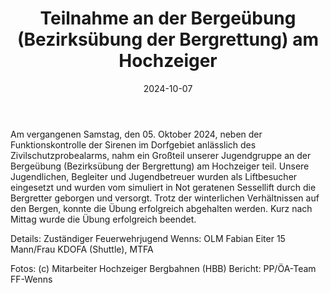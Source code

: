 #+TITLE: Teilnahme an der Bergeübung (Bezirksübung der Bergrettung) am Hochzeiger
#+DATE: 2024-10-07
#+FACEBOOK_URL: https://facebook.com/ffwenns/posts/913636290798824


Am vergangenen Samstag, den 05. Oktober 2024, neben der Funktionskontrolle der Sirenen im Dorfgebiet anlässlich des Zivilschutzprobealarms, nahm ein Großteil unserer Jugendgruppe an der Bergeübung (Bezirksübung der Bergrettung) am Hochzeiger teil. Unsere Jugendlichen, Begleiter und Jugendbetreuer wurden als Liftbesucher eingesetzt und wurden vom simuliert in Not geratenen Sessellift durch die Bergretter geborgen und versorgt. Trotz der winterlichen Verhältnissen auf den Bergen, konnte die Übung erfolgreich abgehalten werden. Kurz nach Mittag wurde die Übung erfolgreich beendet. 

Details:
Zuständiger Feuerwehrjugend Wenns: OLM Fabian Eiter 
15 Mann/Frau 
KDOFA (Shuttle), MTFA 

Fotos: (c) Mitarbeiter Hochzeiger Bergbahnen (HBB) 
Bericht: PP/ÖA-Team FF-Wenns
